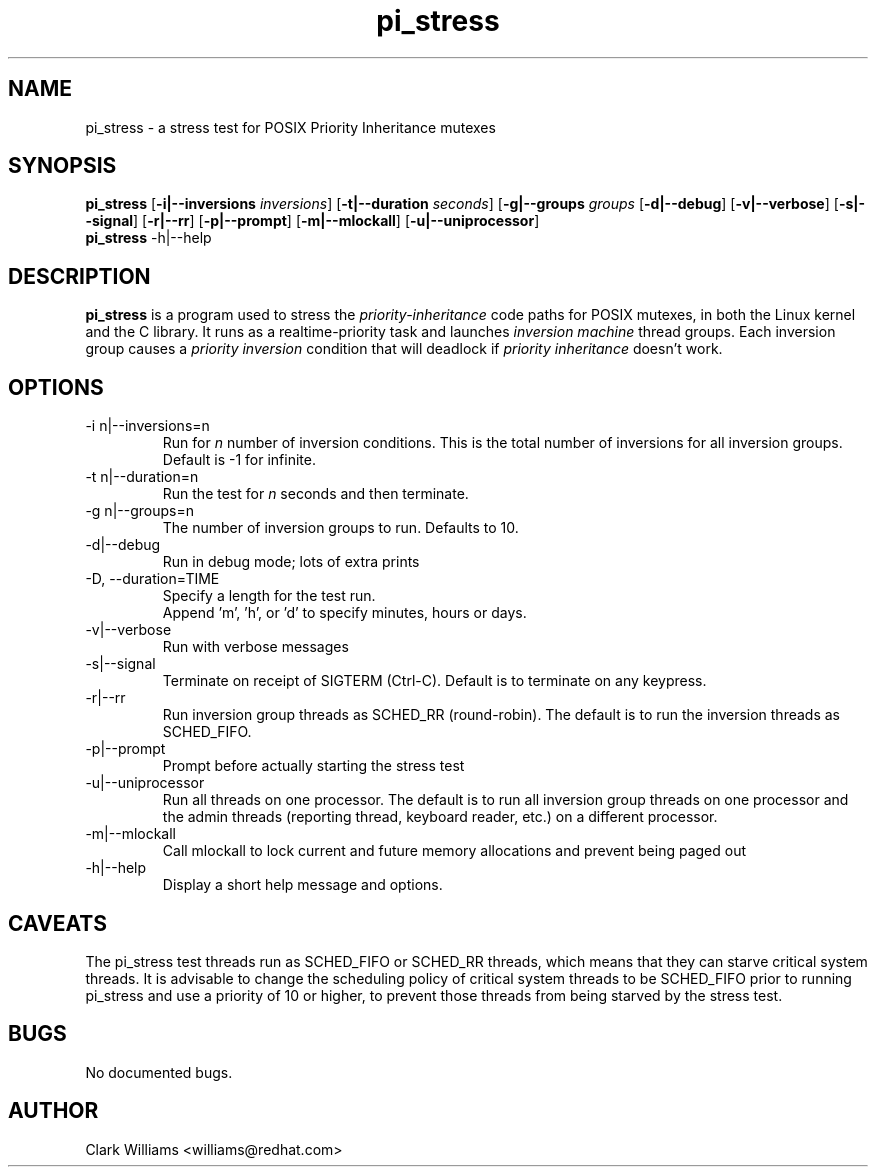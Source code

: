 .\" Process this file with
.\" groff -man -Tascii pi_stress.8
.\"
.\"{{{}}}
.\"{{{  Title
.TH pi_stress 8 "Nov 27, 2006" "" "Linux System Administrator's Manual"
.\"}}}
.\"{{{ Name
.SH NAME
pi_stress \- a stress test for POSIX Priority Inheritance mutexes
.\"}}}
.\"{{{ Synopsis
.\" Usage:  pi_stress [-i n ] [-g n] [-v] [-d] [-s] [-r] [-p] [-u] [-m]
.SH SYNOPSIS
.B pi_stress
.RB [ \-i|\-\-inversions
.IR inversions ]
.RB [ \-t|\-\-duration
.IR seconds ]
.RB [ \-g|\-\-groups
.IR groups
.RB [ \-d|\-\-debug ]
.RB [ \-v|\-\-verbose ]
.RB [ \-s|\-\-signal ]
.RB [ \-r|\-\-rr ]
.RB [ \-p|\-\-prompt ]
.RB [ \-m|\-\-mlockall ]
.RB [ \-u|\-\-uniprocessor ]
.br
.\" help
.B pi_stress
.RB \-h|\-\-help
.SH DESCRIPTION
.B pi_stress
is a program used to stress the
.IR priority-inheritance
code paths for POSIX mutexes, in both the Linux kernel and the C
library. It runs as a realtime-priority task and launches
.IR "inversion machine"
thread groups. Each inversion group causes a
.IR "priority inversion"
condition that will deadlock if 
.IR "priority inheritance"
doesn't work.

.SH OPTIONS
.IP "\-i n|\-\-inversions=n"
Run for
.I n
number of inversion conditions. This is the total number of inversions
for all inversion groups. Default is \-1 for infinite.
.IP "\-t n|\-\-duration=n"
Run the test for 
.I n
seconds and then terminate.
.IP "\-g n|\-\-groups=n"
The number of inversion groups to run. Defaults to 10.
.IP \-d|\-\-debug
Run in debug mode; lots of extra prints
.IP "\-D, \-\-duration=TIME"
Specify a length for the test run.
.br
Append 'm', 'h', or 'd' to specify minutes, hours or days.
.IP \-v|\-\-verbose
Run with verbose messages
.IP \-s|\-\-signal
Terminate on receipt of SIGTERM (Ctrl-C). Default is to terminate on
any keypress.
.IP \-r|\-\-rr
Run inversion group threads as SCHED_RR (round-robin). The default is
to run the inversion threads as SCHED_FIFO.
.IP \-p|\-\-prompt
Prompt before actually starting the stress test
.IP \-u|\-\-uniprocessor
Run all threads on one processor. The default is to run all inversion
group threads on one processor and the admin threads (reporting
thread, keyboard reader, etc.) on a different processor.
.IP \-m|\-\-mlockall
Call mlockall to lock current and future memory allocations and
prevent being paged out
.IP \-h|\-\-help
Display a short help message and options.
.SH CAVEATS
The pi_stress test threads run as SCHED_FIFO or SCHED_RR threads,
which means that they can starve critical system threads. It is
advisable to change the scheduling policy of critical system threads
to be SCHED_FIFO prior to running pi_stress and use a priority of 10
or higher, to prevent those threads from being starved by the stress
test. 
.SH BUGS
No documented bugs. 
.SH AUTHOR
Clark Williams <williams@redhat.com>
